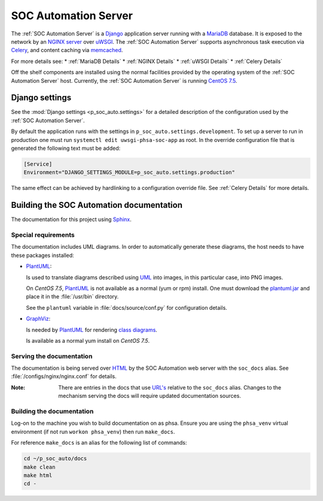SOC Automation Server
=====================

The :ref:`SOC Automation Server` is a `Django <https://www.djangoproject.com/>`_
application server running with a `MariaDB <https://mariadb.org/>`_ database.
It is exposed to the network by an `NGINX server
<https://nginx.org/en/download.html>`_ over `uWSGI
<https://uwsgi-docs.readthedocs.io/en/latest/>`_.
The :ref:`SOC Automation Server` supports asynchronous task execution via
`Celery <http://www.celeryproject.org/>`_, and content caching via `memcached
<https://memcached.org/>`_.

For more details see:
* :ref:`MariaDB Details`
* :ref:`NGINX Details`
* :ref:`uWSGI Details`
* :ref:`Celery Details`

Off the shelf components are installed using the normal facilities provided
by the operating system of the :ref:`SOC Automation Server` host.
Currently, the :ref:`SOC Automation Server` is running `CentOS 7.5
<https://www.centos.org/>`_.


Django settings
---------------

See the :mod:`Django settings <p_soc_auto.settings>` for a detailed description
of the configuration used by the :ref:`SOC Automation Server`.

By default the application runs with the settings in ``p_soc_auto.settings.development``.
To set up a server to run in production one must run ``systemctl edit uwsgi-phsa-soc-app`` as root.
In the override configuration file that is generated the following text must be added:

.. code-block::

    [Service]
    Environment="DJANGO_SETTINGS_MODULE=p_soc_auto.settings.production"

The same effect can be achieved by hardlinking to a configuration override file.
See :ref:`Celery Details` for more details.

Building the SOC Automation documentation
-----------------------------------------

The documentation for this project using `Sphinx <https://www.sphinx-doc.org/en/2.0/>`_.

Special requirements
^^^^^^^^^^^^^^^^^^^^

The documentation includes UML diagrams. In order to automatically generate
these diagrams, the host needs to have these packages installed:

* `PlantUML <http://plantuml.com/index>`_:

  Is used to translate diagrams described using `UML
  <https://www.uml.org/index.htm>`_ into images, in this particular case,
  into PNG images.

  On *CentOS 7.5*, `PlantUML <http://plantuml.com/index>`_ is not available
  as a normal (yum or rpm) install. One must download the `plantuml.jar
  <http://sourceforge.net/projects/plantuml/files/plantuml.jar/download>`_
  and place it in the :file:`/usr/bin` directory.

  See the ``plantuml`` variable in :file:`docs/source/conf.py` for
  configuration details.

* `GraphViz <https://www.graphviz.org/>`_:

  Is needed by `PlantUML <http://plantuml.com/index>`_ for rendering
  `class diagrams <http://plantuml.com/class-diagram>`_.

  Is available as a normal yum install on *CentOS 7.5*.

Serving the documentation
^^^^^^^^^^^^^^^^^^^^^^^^^

The documentation is being served over `HTML
<https://en.wikipedia.org/wiki/HTML>`_ by the SOC Automation web server with
the ``soc_docs`` alias. See :file:`/configs/nginx/nginx.conf` for details.

:Note:

    There are entries in the docs that use `URL's
    <https://en.wikipedia.org/wiki/URL>`_ relative to the ``soc_docs`` alias.
    Changes to the mechanism serving the docs will require updated
    documentation sources.

Building the documentation
^^^^^^^^^^^^^^^^^^^^^^^^^^

Log-on to the machine you wish to build documentation on as phsa.
Ensure you are using the ``phsa_venv`` virtual environment (if not run ``workon phsa_venv``)
then run ``make_docs``.

For reference ``make_docs`` is an alias for the following list of commands:

.. code-block:: bash

    cd ~/p_soc_auto/docs
    make clean
    make html
    cd -
